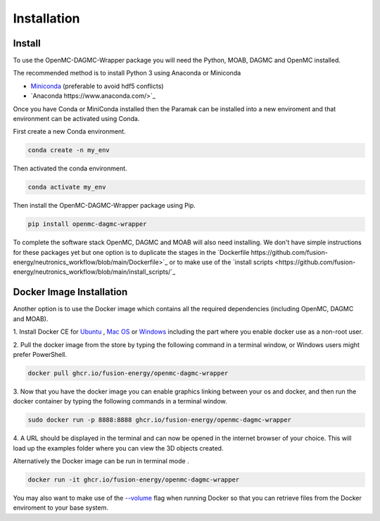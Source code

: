 
Installation
============


Install
-------

To use the OpenMC-DAGMC-Wrapper package you will need the Python, MOAB, DAGMC
and OpenMC installed.

The recommended method is to install Python 3 using Anaconda or Miniconda

* `Miniconda <https://docs.conda.io/en/latest/miniconda.html>`_ (preferable to avoid hdf5 conflicts)
* `Anaconda https://www.anaconda.com/>`_
  
Once you have Conda or MiniConda installed then the Paramak can be installed
into a new enviroment and that environment can be activated using Conda.

First create a new Conda environment.

.. code-block:: python

   conda create -n my_env


Then activated the conda environment.

.. code-block:: python

   conda activate my_env


Then install the OpenMC-DAGMC-Wrapper package using Pip.

.. code-block:: python

   pip install openmc-dagmc-wrapper


To complete the software stack OpenMC, DAGMC and MOAB will also need installing.
We don't have simple instructions for these packages yet but one option is to
duplicate the stages in the `Dockerfile https://github.com/fusion-energy/neutronics_workflow/blob/main/Dockerfile>`_
or to make use of the `install scripts <https://github.com/fusion-energy/neutronics_workflow/blob/main/install_scripts/`_


Docker Image Installation
-------------------------

Another option is to use the Docker image which contains all the required
dependencies (including OpenMC, DAGMC and MOAB).

1. Install Docker CE for `Ubuntu <https://docs.docker.com/install/linux/docker-ce/ubuntu/>`_ ,
`Mac OS <https://store.docker.com/editions/community/docker-ce-desktop-mac>`_ or
`Windows <https://hub.docker.com/editions/community/docker-ce-desktop-windows>`_
including the part where you enable docker use as a non-root user.

2. Pull the docker image from the store by typing the following command in a
terminal window, or Windows users might prefer PowerShell.

.. code-block:: bash

   docker pull ghcr.io/fusion-energy/openmc-dagmc-wrapper

3. Now that you have the docker image you can enable graphics linking between
your os and docker, and then run the docker container by typing the following
commands in a terminal window.

.. code-block:: bash

   sudo docker run -p 8888:8888 ghcr.io/fusion-energy/openmc-dagmc-wrapper

4. A URL should be displayed in the terminal and can now be opened in the
internet browser of your choice. This will load up the examples folder where
you can view the 3D objects created.

Alternatively the Docker image can be run in terminal mode .

.. code-block:: bash

   docker run -it ghcr.io/fusion-energy/openmc-dagmc-wrapper

You may also want to make use of the
`--volume <https://docs.docker.com/storage/volumes/>`_
flag when running Docker so that you can retrieve files from the Docker
enviroment to your base system.
